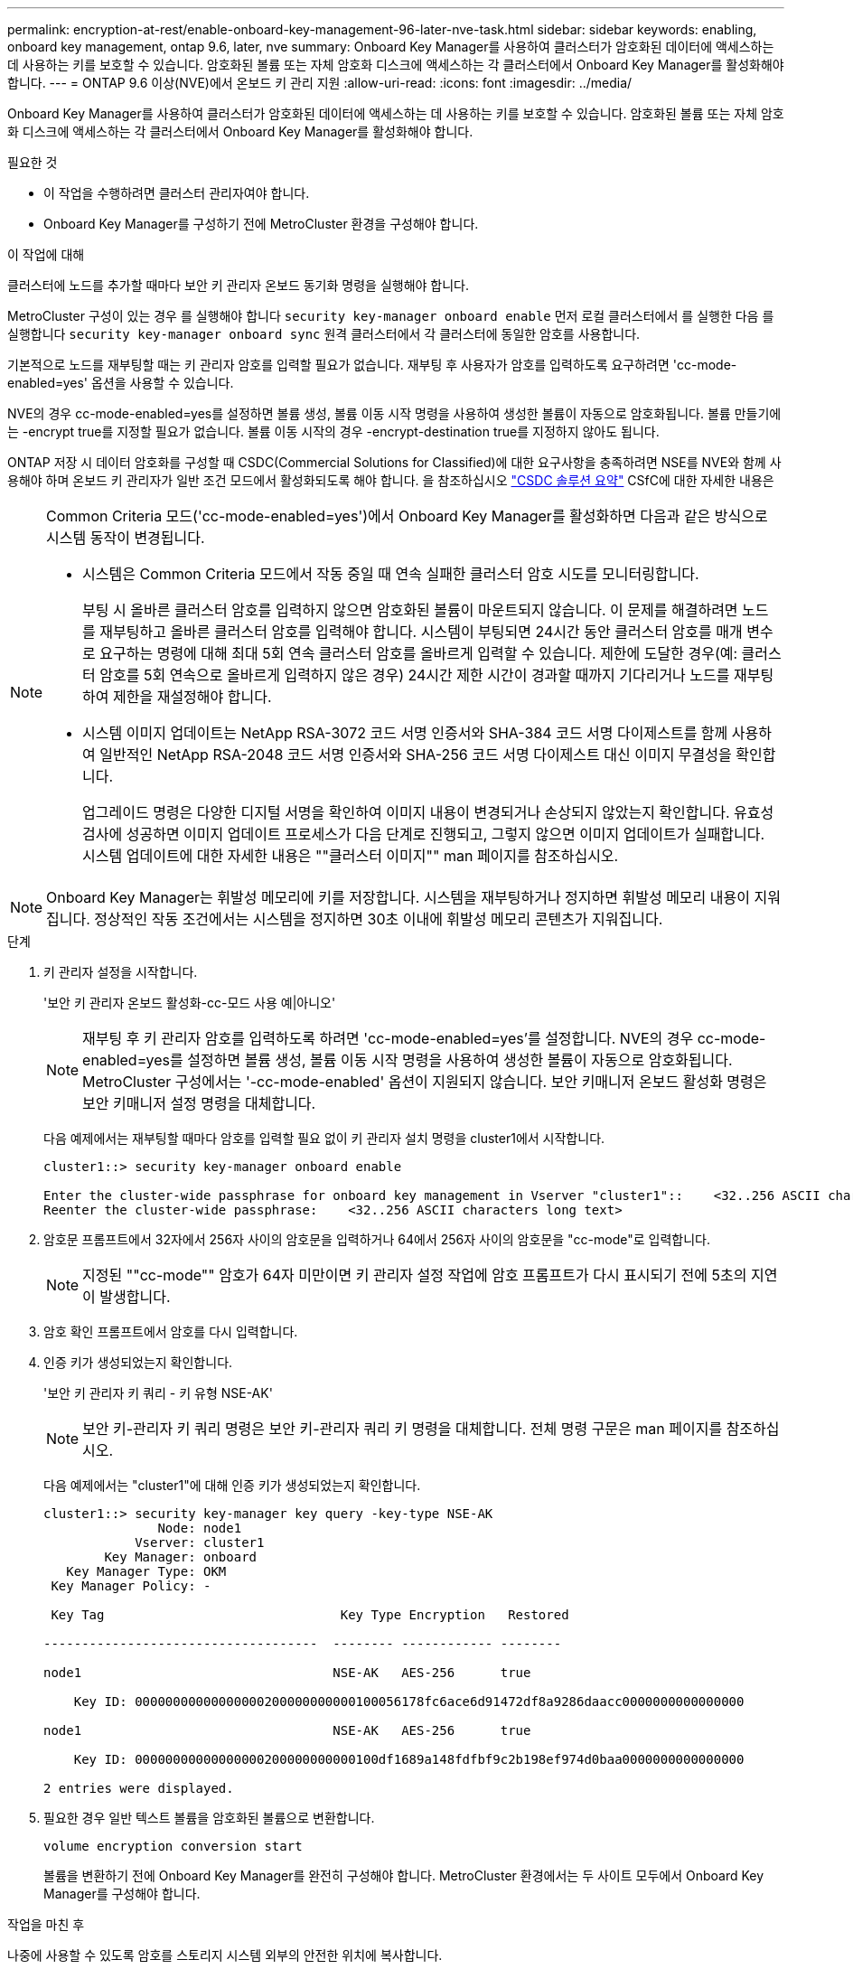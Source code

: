 ---
permalink: encryption-at-rest/enable-onboard-key-management-96-later-nve-task.html 
sidebar: sidebar 
keywords: enabling, onboard key management, ontap 9.6, later, nve 
summary: Onboard Key Manager를 사용하여 클러스터가 암호화된 데이터에 액세스하는 데 사용하는 키를 보호할 수 있습니다. 암호화된 볼륨 또는 자체 암호화 디스크에 액세스하는 각 클러스터에서 Onboard Key Manager를 활성화해야 합니다. 
---
= ONTAP 9.6 이상(NVE)에서 온보드 키 관리 지원
:allow-uri-read: 
:icons: font
:imagesdir: ../media/


[role="lead"]
Onboard Key Manager를 사용하여 클러스터가 암호화된 데이터에 액세스하는 데 사용하는 키를 보호할 수 있습니다. 암호화된 볼륨 또는 자체 암호화 디스크에 액세스하는 각 클러스터에서 Onboard Key Manager를 활성화해야 합니다.

.필요한 것
* 이 작업을 수행하려면 클러스터 관리자여야 합니다.
* Onboard Key Manager를 구성하기 전에 MetroCluster 환경을 구성해야 합니다.


.이 작업에 대해
클러스터에 노드를 추가할 때마다 보안 키 관리자 온보드 동기화 명령을 실행해야 합니다.

MetroCluster 구성이 있는 경우 를 실행해야 합니다 `security key-manager onboard enable` 먼저 로컬 클러스터에서 를 실행한 다음 를 실행합니다 `security key-manager onboard sync` 원격 클러스터에서 각 클러스터에 동일한 암호를 사용합니다.

기본적으로 노드를 재부팅할 때는 키 관리자 암호를 입력할 필요가 없습니다. 재부팅 후 사용자가 암호를 입력하도록 요구하려면 'cc-mode-enabled=yes' 옵션을 사용할 수 있습니다.

NVE의 경우 cc-mode-enabled=yes를 설정하면 볼륨 생성, 볼륨 이동 시작 명령을 사용하여 생성한 볼륨이 자동으로 암호화됩니다. 볼륨 만들기에는 -encrypt true를 지정할 필요가 없습니다. 볼륨 이동 시작의 경우 -encrypt-destination true를 지정하지 않아도 됩니다.

ONTAP 저장 시 데이터 암호화를 구성할 때 CSDC(Commercial Solutions for Classified)에 대한 요구사항을 충족하려면 NSE를 NVE와 함께 사용해야 하며 온보드 키 관리자가 일반 조건 모드에서 활성화되도록 해야 합니다. 을 참조하십시오 link:https://assets.netapp.com/m/128a1e9f4b5d663/original/Commercial-Solutions-for-Classified.pdf["CSDC 솔루션 요약"^] CSfC에 대한 자세한 내용은

[NOTE]
====
Common Criteria 모드('cc-mode-enabled=yes')에서 Onboard Key Manager를 활성화하면 다음과 같은 방식으로 시스템 동작이 변경됩니다.

* 시스템은 Common Criteria 모드에서 작동 중일 때 연속 실패한 클러스터 암호 시도를 모니터링합니다.
+
부팅 시 올바른 클러스터 암호를 입력하지 않으면 암호화된 볼륨이 마운트되지 않습니다. 이 문제를 해결하려면 노드를 재부팅하고 올바른 클러스터 암호를 입력해야 합니다. 시스템이 부팅되면 24시간 동안 클러스터 암호를 매개 변수로 요구하는 명령에 대해 최대 5회 연속 클러스터 암호를 올바르게 입력할 수 있습니다. 제한에 도달한 경우(예: 클러스터 암호를 5회 연속으로 올바르게 입력하지 않은 경우) 24시간 제한 시간이 경과할 때까지 기다리거나 노드를 재부팅하여 제한을 재설정해야 합니다.

* 시스템 이미지 업데이트는 NetApp RSA-3072 코드 서명 인증서와 SHA-384 코드 서명 다이제스트를 함께 사용하여 일반적인 NetApp RSA-2048 코드 서명 인증서와 SHA-256 코드 서명 다이제스트 대신 이미지 무결성을 확인합니다.
+
업그레이드 명령은 다양한 디지털 서명을 확인하여 이미지 내용이 변경되거나 손상되지 않았는지 확인합니다. 유효성 검사에 성공하면 이미지 업데이트 프로세스가 다음 단계로 진행되고, 그렇지 않으면 이미지 업데이트가 실패합니다. 시스템 업데이트에 대한 자세한 내용은 ""클러스터 이미지"" man 페이지를 참조하십시오.



====
[NOTE]
====
Onboard Key Manager는 휘발성 메모리에 키를 저장합니다. 시스템을 재부팅하거나 정지하면 휘발성 메모리 내용이 지워집니다. 정상적인 작동 조건에서는 시스템을 정지하면 30초 이내에 휘발성 메모리 콘텐츠가 지워집니다.

====
.단계
. 키 관리자 설정을 시작합니다.
+
'보안 키 관리자 온보드 활성화-cc-모드 사용 예|아니오'

+
[NOTE]
====
재부팅 후 키 관리자 암호를 입력하도록 하려면 'cc-mode-enabled=yes'를 설정합니다. NVE의 경우 cc-mode-enabled=yes를 설정하면 볼륨 생성, 볼륨 이동 시작 명령을 사용하여 생성한 볼륨이 자동으로 암호화됩니다. MetroCluster 구성에서는 '-cc-mode-enabled' 옵션이 지원되지 않습니다. 보안 키매니저 온보드 활성화 명령은 보안 키매니저 설정 명령을 대체합니다.

====
+
다음 예제에서는 재부팅할 때마다 암호를 입력할 필요 없이 키 관리자 설치 명령을 cluster1에서 시작합니다.

+
[listing]
----
cluster1::> security key-manager onboard enable

Enter the cluster-wide passphrase for onboard key management in Vserver "cluster1"::    <32..256 ASCII characters long text>
Reenter the cluster-wide passphrase:    <32..256 ASCII characters long text>
----
. 암호문 프롬프트에서 32자에서 256자 사이의 암호문을 입력하거나 64에서 256자 사이의 암호문을 "cc-mode"로 입력합니다.
+
[NOTE]
====
지정된 ""cc-mode"" 암호가 64자 미만이면 키 관리자 설정 작업에 암호 프롬프트가 다시 표시되기 전에 5초의 지연이 발생합니다.

====
. 암호 확인 프롬프트에서 암호를 다시 입력합니다.
. 인증 키가 생성되었는지 확인합니다.
+
'보안 키 관리자 키 쿼리 - 키 유형 NSE-AK'

+
[NOTE]
====
보안 키-관리자 키 쿼리 명령은 보안 키-관리자 쿼리 키 명령을 대체합니다. 전체 명령 구문은 man 페이지를 참조하십시오.

====
+
다음 예제에서는 "cluster1"에 대해 인증 키가 생성되었는지 확인합니다.

+
[listing]
----
cluster1::> security key-manager key query -key-type NSE-AK
               Node: node1
            Vserver: cluster1
        Key Manager: onboard
   Key Manager Type: OKM
 Key Manager Policy: -

 Key Tag                               Key Type Encryption   Restored

------------------------------------  -------- ------------ --------

node1                                 NSE-AK   AES-256      true

    Key ID: 00000000000000000200000000000100056178fc6ace6d91472df8a9286daacc0000000000000000

node1                                 NSE-AK   AES-256      true

    Key ID: 00000000000000000200000000000100df1689a148fdfbf9c2b198ef974d0baa0000000000000000

2 entries were displayed.
----
. 필요한 경우 일반 텍스트 볼륨을 암호화된 볼륨으로 변환합니다.
+
`volume encryption conversion start`

+
볼륨을 변환하기 전에 Onboard Key Manager를 완전히 구성해야 합니다. MetroCluster 환경에서는 두 사이트 모두에서 Onboard Key Manager를 구성해야 합니다.



.작업을 마친 후
나중에 사용할 수 있도록 암호를 스토리지 시스템 외부의 안전한 위치에 복사합니다.

Onboard Key Manager 암호를 구성할 때마다 재해 발생 시 사용할 수 있도록 정보를 스토리지 시스템 외부의 안전한 위치에 수동으로 백업해야 합니다. 을 참조하십시오 link:backup-key-management-information-manual-task.html["온보드 키 관리 정보를 수동으로 백업합니다"].
